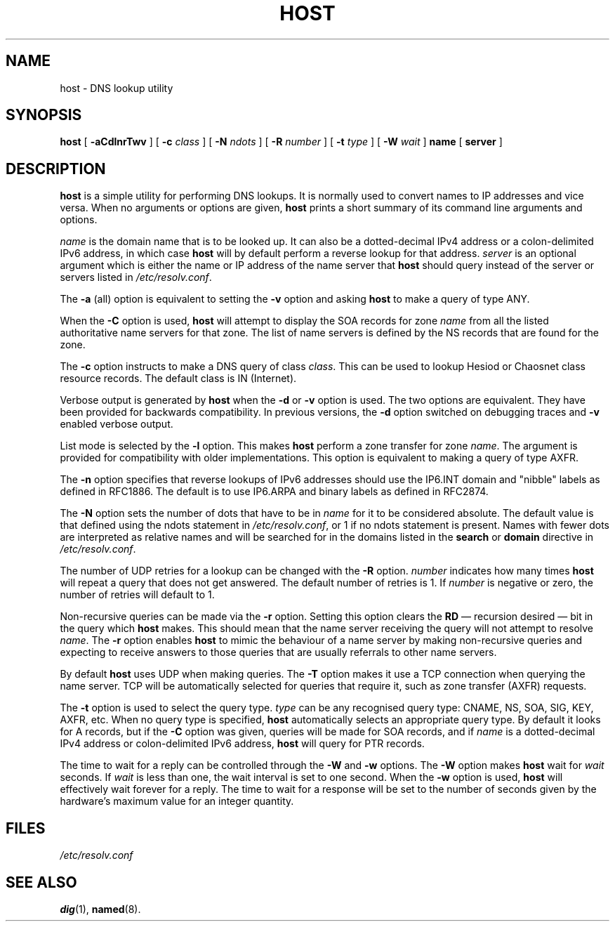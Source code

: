 .\"	$NetBSD: host.1,v 1.1.1.2 2005/12/21 19:50:48 christos Exp $
.\"
.\"
.\" Copyright (C) 2000, 2001  Internet Software Consortium.
.\"
.\" Permission to use, copy, modify, and distribute this software for any
.\" purpose with or without fee is hereby granted, provided that the above
.\" copyright notice and this permission notice appear in all copies.
.\"
.\" THE SOFTWARE IS PROVIDED "AS IS" AND INTERNET SOFTWARE CONSORTIUM
.\" DISCLAIMS ALL WARRANTIES WITH REGARD TO THIS SOFTWARE INCLUDING ALL
.\" IMPLIED WARRANTIES OF MERCHANTABILITY AND FITNESS. IN NO EVENT SHALL
.\" INTERNET SOFTWARE CONSORTIUM BE LIABLE FOR ANY SPECIAL, DIRECT,
.\" INDIRECT, OR CONSEQUENTIAL DAMAGES OR ANY DAMAGES WHATSOEVER RESULTING
.\" FROM LOSS OF USE, DATA OR PROFITS, WHETHER IN AN ACTION OF CONTRACT,
.\" NEGLIGENCE OR OTHER TORTIOUS ACTION, ARISING OUT OF OR IN CONNECTION
.\" WITH THE USE OR PERFORMANCE OF THIS SOFTWARE.
.\"
.TH "HOST" "1" "Jun 30, 2000" "BIND9" ""
.SH NAME
host \- DNS lookup utility
.SH SYNOPSIS
.sp
\fBhost\fR [ \fB-aCdlnrTwv\fR ]  [ \fB-c \fIclass\fB\fR ]  [ \fB-N \fIndots\fB\fR ]  [ \fB-R \fInumber\fB\fR ]  [ \fB-t \fItype\fB\fR ]  [ \fB-W \fIwait\fB\fR ]  \fBname\fR [ \fBserver\fR ] 
.SH "DESCRIPTION"
.PP
\fBhost\fR
is a simple utility for performing DNS lookups.
It is normally used to convert names to IP addresses and vice versa.
When no arguments or options are given,
\fBhost\fR
prints a short summary of its command line arguments and options.
.PP
\fIname\fR is the domain name that is to be looked
up. It can also be a dotted-decimal IPv4 address or a colon-delimited
IPv6 address, in which case \fBhost\fR will by default
perform a reverse lookup for that address.
\fIserver\fR is an optional argument which is either
the name or IP address of the name server that \fBhost\fR
should query instead of the server or servers listed in
\fI/etc/resolv.conf\fR.
.PP
The \fB-a\fR (all) option is equivalent to setting the
\fB-v\fR option and asking \fBhost\fR to make
a query of type ANY.
.PP
When the \fB-C\fR option is used, \fBhost\fR
will attempt to display the SOA records for zone
\fIname\fR from all the listed authoritative name
servers for that zone. The list of name servers is defined by the NS
records that are found for the zone.
.PP
The \fB-c\fR option instructs to make a DNS query of class
\fIclass\fR. This can be used to lookup Hesiod or
Chaosnet class resource records. The default class is IN (Internet).
.PP
Verbose output is generated by \fBhost\fR when the
\fB-d\fR or \fB-v\fR option is used. The two
options are equivalent. They have been provided for backwards
compatibility. In previous versions, the \fB-d\fR option
switched on debugging traces and \fB-v\fR enabled verbose
output.
.PP
List mode is selected by the \fB-l\fR option. This makes
\fBhost\fR perform a zone transfer for zone
\fIname\fR. The argument is provided for
compatibility with older implementations. This option is equivalent
to making a query of type AXFR.
.PP
The \fB-n\fR
option specifies that reverse lookups of IPv6 addresses should
use the IP6.INT domain and "nibble" labels as defined in RFC1886.
The default is to use IP6.ARPA and binary labels as defined in RFC2874.
.PP
The \fB-N\fR option sets the number of dots that have to be
in \fIname\fR for it to be considered absolute. The
default value is that defined using the ndots statement in
\fI/etc/resolv.conf\fR, or 1 if no ndots statement is
present. Names with fewer dots are interpreted as relative names and
will be searched for in the domains listed in the \fBsearch\fR
or \fBdomain\fR directive in
\fI/etc/resolv.conf\fR.
.PP
The number of UDP retries for a lookup can be changed with the
\fB-R\fR option. \fInumber\fR indicates
how many times \fBhost\fR will repeat a query that does
not get answered. The default number of retries is 1. If
\fInumber\fR is negative or zero, the number of
retries will default to 1.
.PP
Non-recursive queries can be made via the \fB-r\fR option.
Setting this option clears the \fBRD\fR \(em recursion
desired \(em bit in the query which \fBhost\fR makes.
This should mean that the name server receiving the query will not
attempt to resolve \fIname\fR. The
\fB-r\fR option enables \fBhost\fR to mimic
the behaviour of a name server by making non-recursive queries and
expecting to receive answers to those queries that are usually
referrals to other name servers.
.PP
By default \fBhost\fR uses UDP when making queries. The
\fB-T\fR option makes it use a TCP connection when querying
the name server. TCP will be automatically selected for queries that
require it, such as zone transfer (AXFR) requests.
.PP
The \fB-t\fR option is used to select the query type.
\fItype\fR can be any recognised query type: CNAME,
NS, SOA, SIG, KEY, AXFR, etc. When no query type is specified,
\fBhost\fR automatically selects an appropriate query
type. By default it looks for A records, but if the
\fB-C\fR option was given, queries will be made for SOA
records, and if \fIname\fR is a dotted-decimal IPv4
address or colon-delimited IPv6 address, \fBhost\fR will
query for PTR records.
.PP
The time to wait for a reply can be controlled through the
\fB-W\fR and \fB-w\fR options. The
\fB-W\fR option makes \fBhost\fR wait for
\fIwait\fR seconds. If \fIwait\fR
is less than one, the wait interval is set to one second. When the
\fB-w\fR option is used, \fBhost\fR will
effectively wait forever for a reply. The time to wait for a response
will be set to the number of seconds given by the hardware's maximum
value for an integer quantity.
.SH "FILES"
.PP
\fI/etc/resolv.conf\fR
.SH "SEE ALSO"
.PP
\fBdig\fR(1),
\fBnamed\fR(8).
